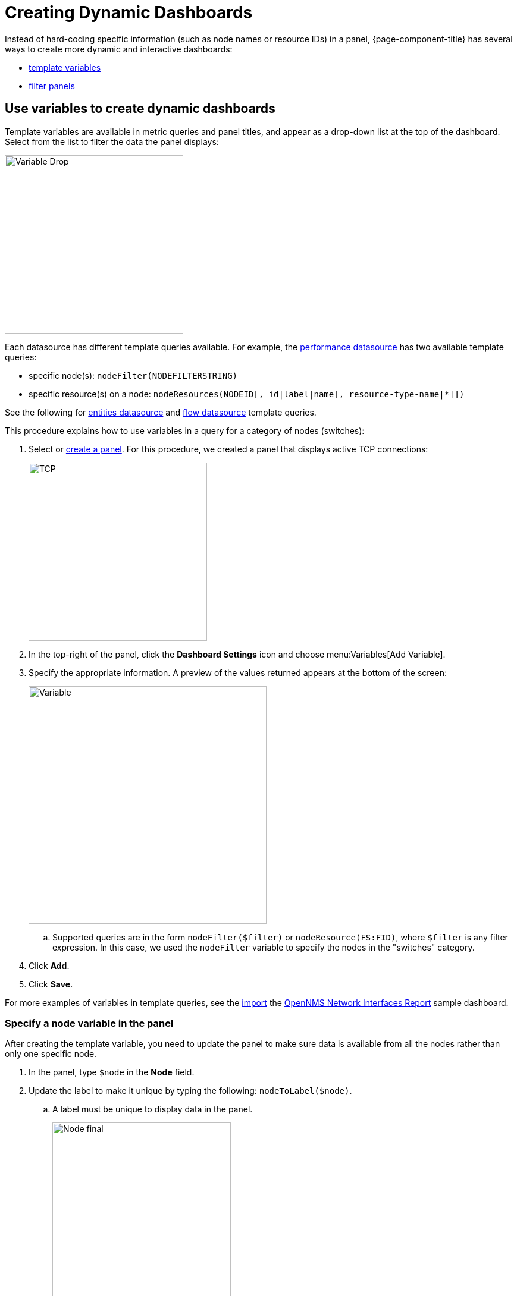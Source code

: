 :imagesdir: ../assets/images
[.lead]

[[pc-dynamic-dash]]
= Creating Dynamic Dashboards

Instead of hard-coding specific information (such as node names or resource IDs) in a panel, {page-component-title} has several ways to create more dynamic and interactive dashboards:

* xref:pc-template-filters[template variables]
* xref:pc-filter-panel[filter panels]

[[pc-template-filters]]
== Use variables to create dynamic dashboards

Template variables are available in metric queries and panel titles, and appear as a drop-down list at the top of the dashboard.
Select from the list to filter the data the panel displays:

image::pc-variable-drop.png[Variable Drop, 300]

Each datasource has different template queries available.
For example, the xref:datasources:performance_datasource.adoc#ds-perf-template[performance datasource] has two available template queries:

* specific node(s): `nodeFilter(NODEFILTERSTRING)`
* specific resource(s) on a node: `nodeResources(NODEID[, id|label|name[, resource-type-name|*]])`

See the following for xref:datasources:entity_datasource#ds-entity-template[entities datasource] and xref:datasources:flow_datasource#ds-flow-template[flow datasource] template queries.

This procedure explains how to use variables in a query for a category of nodes (switches):

. Select or xref:getting_started:basic_walkthrough.adoc#bw-panel-create[create a panel].
For this procedure, we created a panel that displays active TCP connections:
+
image::pc-TCP-panel.png[TCP, 300]

. In the top-right of the panel, click the *Dashboard Settings* icon and choose menu:Variables[Add Variable].
. Specify the appropriate information.
A preview of the values returned appears at the bottom of the screen:
+
image::pc-Variables.png[Variable, 400]

.. Supported queries are in the form `nodeFilter($filter)` or `nodeResource(FS:FID)`, where `$filter` is any filter expression.
In this case, we used the `nodeFilter` variable to specify the nodes in the "switches" category.

. Click *Add*.
. Click *Save*.

For more examples of variables in template queries, see the xref:getting_started:importing.adoc[import] the https://grafana.com/grafana/dashboards/5053[OpenNMS Network Interfaces Report] sample dashboard.

=== Specify a node variable in the panel

After creating the template variable, you need to update the panel to make sure data is available from all the nodes rather than only one specific node.

. In the panel, type `$node` in the *Node* field.
. Update the label to make it unique by typing the following: `nodeToLabel($node)`.
.. A label must be unique to display data in the panel.
+
image::pc-node-Final.png[Node final, 300]

. Save your dashboard.
. Click the *Node* drop-down you created to select the nodes whose data you want to display:
+
image::pc-select-nodes.png[Node Select, 500]

[[pc-filter-panel]]
== Create a filter panel

A filter panel lets you configure a series of variables to put on a dashboard.
While xref:pc-template-filters[template variables] work with the performance datasource, the filter panel coordinates with any panels in the dashboard that use an xref:datasources:entity_datasource.adoc[entities datasource] to automatically apply filters that match those variables.

Before creating a filter panel, make sure you have a panel on the dashboard that uses an entities datasource (see xref:getting_started:basic_walkthrough.adoc#bw-panel-create[create a panel]).

This procedure creates a panel that lets you filter on alarm type and alarms that are acknowledged or in a situation.

To create a filter panel, follow these steps:

. In the dashboard, click the *Add Panel* icon.
. Click *Choose Visualization* and choose *Filter Panel*.
. In the *Filter Columns* area, choose an entities datasource.
+
image::pc-filter-ds.png[]

. Choose *Alarms* or *Nodes*, depending on how you want to filter the data.
. Click the plus sign (*+*) and choose an attribute to filter on from the list (for example, Alarm Type, "Is Acknowledged"):
+
image::pc-alarm-attributes.png[]

. Specify information about the appearance of your filter field, including whether it is a drop-down list or a text field, and a custom label, if desired:

+
image::pc-filter-panel-cust.png[Filter Panel, 300]

.  Repeat steps 4–7 to add additional filters.
. In the left menu, click the *General* icon to change the name of the filter panel and specify additional information.
. In the top-right menu, click the *Save Dashboard* icon.

The filter panel appears on the dashboard:

image::pc-filter-panel2.png[Panel,400]

Selections that you make here will impact all panels in the dashboard that use an entities datasource.
You can drag the filter panel to appear anywhere on your dashboard.

